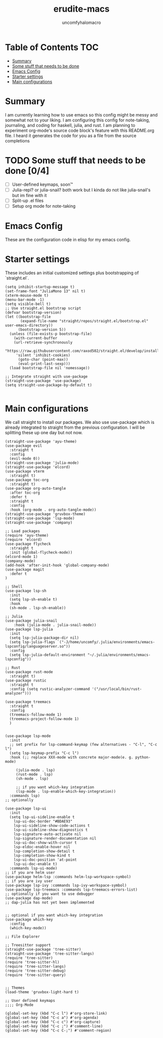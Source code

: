 #+TITLE: erudite-macs
#+AUTHOR: uncomfyhalomacro
#+ATTR_ORG: :radio t
#+PROPERTY: header-args :tangle init.el

* Table of Contents :TOC:
- [[#summary][Summary]]
- [[#some-stuff-that-needs-to-be-done-04][Some stuff that needs to be done]]
- [[#emacs-config][Emacs Config]]
- [[#starter-settings][Starter settings]]
- [[#main-configurations][Main configurations]]

* Summary
  I am currently learning how to use emacs so this config might be messy
  and somewhat not to your liking. I am configuring this config for note-taking,
  journaling, and coding for haskell, julia, and rust. I am planning to experiment
  org-mode's source code block's feature with this README.org file. I heard
  it generates the code for you as a file from the source completions

* TODO Some stuff that needs to be done [0/4]
  - [ ] User-defined keymaps, soon™️
  - [ ] Julia-repl? or julia-snail? both work but I kinda do not like
    julia-snail's but im fine with it
  - [ ] Split-up .el files
  - [ ] Setup org mode for note-taking

* Emacs Config
  These are the configuration code in elisp for my emacs config.

* Starter settings
  These includes an initial customized settings plus bootstrapping of `straight.el`.
  
  #+begin_src elisp
	(setq inhibit-startup-message t)
	(set-frame-font "JuliaMono 13" nil t)
	(xterm-mouse-mode t)
	(menu-bar-mode -1)
	(setq visible-bell t)
	;; Use straight.el bootstrap script
	(defvar bootstrap-version)
	(let ((bootstrap-file
	       (expand-file-name "straight/repos/straight.el/bootstrap.el" user-emacs-directory))
	      (bootstrap-version 5))
	  (unless (file-exists-p bootstrap-file)
	    (with-current-buffer
		(url-retrieve-synchronously
		 "https://raw.githubusercontent.com/raxod502/straight.el/develop/install.el"
		 'silent 'inhibit-cookies)
	      (goto-char (point-max))
	      (eval-print-last-sexp)))
	  (load bootstrap-file nil 'nomessage))

	;; Integrate straight with use-package
	(straight-use-package 'use-package)
	(setq straight-use-package-by-default t)

  #+end_src

* Main configurations
  We call straight to install our packages. We also use use-package which is already integrated to straight
  from the previous configuration. I will be splitting these up one day but not now.

  #+begin_src elisp
	(straight-use-package 'ayu-theme)
	(use-package evil
	  :straight t
	  :config
	  (evil-mode 0))
	(straight-use-package 'julia-mode)
	(straight-use-package 'elcord)
	(use-package vterm
	  :straight t)
	(use-package toc-org
	  :straight t)
	(use-package org-auto-tangle
	  :after toc-org
	  :defer t
	  :straight t
	  :config
	  :hook (org-mode . org-auto-tangle-mode))
	(straight-use-package 'gruvbox-theme)
	(straight-use-package 'lsp-mode)
	(straight-use-package 'company)

	;; Load packages
	(require 'ayu-theme)
	(require 'elcord)
	(use-package flycheck
	  :straight t
	  :init (global-flycheck-mode))
	(elcord-mode 1)
	(company-mode)
	(add-hook 'after-init-hook 'global-company-mode)
	(use-package magit
	  :defer t
	)

	;; Shell
	(use-package lsp-sh
	  :init
	  (setq lsp-sh-enable t)
	  :hook
	  (sh-mode . lsp-sh-enable))

	;; Julia
	(use-package julia-snail
	    :hook (julia-mode . julia-snail-mode))
	(use-package lsp-julia
	  :init
	  (setq lsp-julia-package-dir nil)
	  (setq lsp-julia-flags `("-J/home/uncomfy/.julia/environments/emacs-lspconfig/languageserver.so"))
	  :config
	  (setq lsp-julia-default-environment "~/.julia/environments/emacs-lspconfig"))

	;; Rust
	(use-package rust-mode
	  :straight t)
	(use-package rustic
	  :straight t
	  :config (setq rustic-analyzer-command '("/usr/local/bin/rust-analyzer")))

	(use-package treemacs
	  :straight t
	  :config
	  (treemacs-follow-mode 1)
	  (treemacs-project-follow-mode 1)
	  )


	(use-package lsp-mode
	  :init
	  ;; set prefix for lsp-command-keymap (few alternatives - "C-l", "C-c l")
	  (setq lsp-keymap-prefix "C-c l")
	  :hook (;; replace XXX-mode with concrete major-mode(e. g. python-mode)

		 (julia-mode . lsp)
		 (rust-mode . lsp)
		 (sh-mode . lsp)

		 ;; if you want which-key integration
		 (lsp-mode . lsp-enable-which-key-integration))
	  :commands lsp)
	;; optionally

	(use-package lsp-ui
	  :init
	  (setq lsp-ui-sideline-enable t
		lsp-ui-doc-border "#BDAE93"
		lsp-ui-sideline-show-code-actions t
		lsp-ui-sideline-show-diagnostics t
		lsp-signature-auto-activate nil
		lsp-signature-render-documentation nil
		lsp-ui-doc-show-with-cursor t
		lsp-eldoc-enable-hover nil
		lsp-completion-show-detail t
		lsp-completion-show-kind t
		lsp-ui-doc-position 'at-point
		lsp-ui-doc-enable t)
	  :commands lsp-ui-mode)
	;; if you are helm user
	(use-package helm-lsp :commands helm-lsp-workspace-symbol)
	;; if you are ivy user
	(use-package lsp-ivy :commands lsp-ivy-workspace-symbol)
	(use-package lsp-treemacs :commands lsp-treemacs-errors-list)
	;; optionally if you want to use debugger
	(use-package dap-mode)
	;; dap-julia has not yet been implemented


	;; optional if you want which-key integration
	(use-package which-key
	  :config
	  (which-key-mode))

	;; File Explorer

	;; Treesitter support
	(straight-use-package 'tree-sitter)
	(straight-use-package 'tree-sitter-langs)
	(require 'tree-sitter)
	(require 'tree-sitter-hl)
	(require 'tree-sitter-langs)
	(require 'tree-sitter-debug)
	(require 'tree-sitter-query)


	;; Themes
	(load-theme 'gruvbox-light-hard t)

	;; User defined keymaps
	;;;; Org-Mode

	(global-set-key (kbd "C-c l") #'org-store-link)
	(global-set-key (kbd "C-c a") #'org-agenda)
	(global-set-key (kbd "C-c c") #'org-capture)
	(global-set-key (kbd "C-c ;") #'comment-line)
	(global-set-key (kbd "C-c C-;") #'comment-region)

  #+end_src
